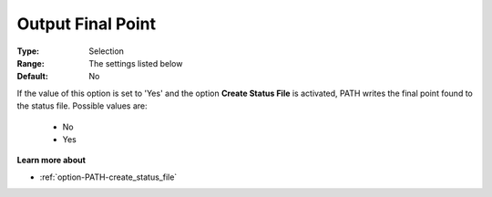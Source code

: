.. _option-PATH-output_final_point:


Output Final Point
==================



:Type:	Selection	
:Range:	The settings listed below	
:Default:	No	



If the value of this option is set to 'Yes' and the option **Create Status File**  is activated, PATH writes the final point found to the status file. Possible values are:



    *	No
    *	Yes




**Learn more about** 

*	:ref:`option-PATH-create_status_file`  



